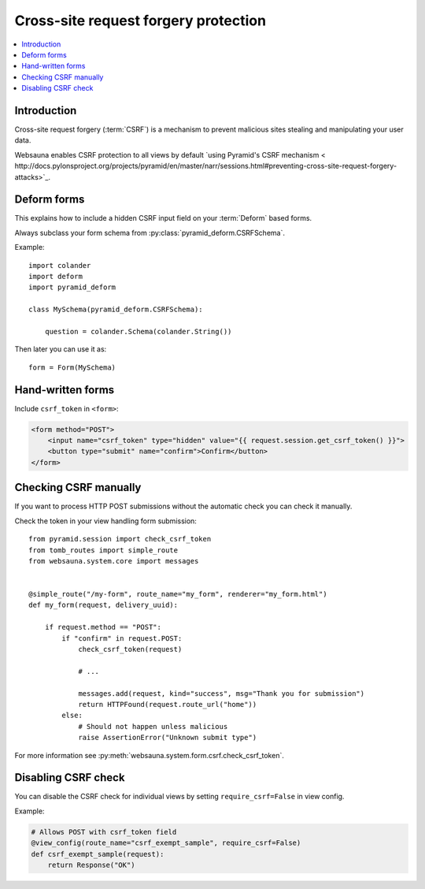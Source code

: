 =====================================
Cross-site request forgery protection
=====================================

.. contents:: :local:

Introduction
------------

Cross-site request forgery (:term:`CSRF`)  is a mechanism to prevent malicious sites stealing and manipulating your user data.

Websauna enables CSRF protection to all views by default `using Pyramid's CSRF mechanism < http://docs.pylonsproject.org/projects/pyramid/en/master/narr/sessions.html#preventing-cross-site-request-forgery-attacks>`_.

Deform forms
------------

This explains how to include a hidden CSRF input field on your :term:`Deform` based forms.

Always subclass your form schema from :py:class:`pyramid_deform.CSRFSchema`.

Example::

    import colander
    import deform
    import pyramid_deform

    class MySchema(pyramid_deform.CSRFSchema):

        question = colander.Schema(colander.String())

Then later you can use it as::

    form = Form(MySchema)

Hand-written forms
------------------

Include ``csrf_token`` in ``<form>``:

.. code-block:: html+jinja

    <form method="POST">
        <input name="csrf_token" type="hidden" value="{{ request.session.get_csrf_token() }}">
        <button type="submit" name="confirm">Confirm</button>
    </form>


Checking CSRF manually
----------------------

If you want to process HTTP POST submissions without the automatic check you can check it manually.

Check the token in your view handling form submission::

    from pyramid.session import check_csrf_token
    from tomb_routes import simple_route
    from websauna.system.core import messages


    @simple_route("/my-form", route_name="my_form", renderer="my_form.html")
    def my_form(request, delivery_uuid):

        if request.method == "POST":
            if "confirm" in request.POST:
                check_csrf_token(request)

                # ...

                messages.add(request, kind="success", msg="Thank you for submission")
                return HTTPFound(request.route_url("home"))
            else:
                # Should not happen unless malicious
                raise AssertionError("Unknown submit type")

For more information see :py:meth:`websauna.system.form.csrf.check_csrf_token`.

Disabling CSRF check
--------------------

You can disable the CSRF check for individual views by setting ``require_csrf=False`` in view config.

Example:

.. code-block:: python

    # Allows POST with csrf_token field
    @view_config(route_name="csrf_exempt_sample", require_csrf=False)
    def csrf_exempt_sample(request):
        return Response("OK")

